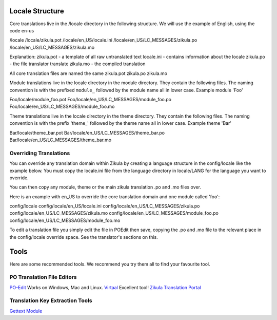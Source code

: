 Locale Structure
================

Core translations live in the /locale directory in the following structure. We will use the example of English, using the code en-us

/locale
/locale/zikula.pot
/locale/en_US/locale.ini
/locale/en_US/LC_MESSAGES/zikula.po
/locale/en_US/LC_MESSAGES/zikula.mo

Explanation:
zikula.pot - a template of all raw untranslated text
locale.ini - contains information about the locale
zikula.po - the file translator translate
zikula.mo - the compiled translation

All core translation files are named the same zikula.pot zikula.po zikula.mo

Module translations live in the locale directory in the module directory. They contain the following files. The naming
convention is with the prefixed ``module_`` followed by the module name all in lower case. Example module 'Foo'

Foo/locale/module_foo.pot
Foo/locale/en_US/LC_MESSAGES/module_foo.po
Foo/locale/en_US/LC_MESSAGES/module_foo.mo


Theme translations live in the locale directory in the theme directory. They contain the following files. The naming
convention is with the prefix 'theme_' followed by the theme name all in lower case. Example theme 'Bar'

Bar/locale/theme_bar.pot
Bar/locale/en_US/LC_MESSAGES/theme_bar.po
Bar/locale/en_US/LC_MESSAGES/theme_bar.mo

Overriding Translations
-----------------------
You can override any translation domain within Zikula by creating a language structure in the config/locale like the
example below. You must copy the locale.ini file from the language directory in locale/LANG for the language you want to override.

You can then copy any module, theme or the main zikula translation .po and .mo files over.

Here is an example with en_US to override the core translation domain and one module called 'foo':

config/locale
config/locale/en_US/locale.ini
config/locale/en_US/LC_MESSAGES/zikula.po
config/locale/en_US/LC_MESSAGES/zikula.mo
config/locale/en_US/LC_MESSAGES/module_foo.po
config/locale/en_US/LC_MESSAGES/module_foo.mo

To edit a translation file you simply edit the file in POEdit then save, copying the .po and .mo file to the relevant
place in the config/locale override space. See the translator's sections on this.


Tools
=====
Here are some recommended tools. We recommend you try them all to find your favourite tool.

PO Translation File Editors
---------------------------
PO-Edit_ Works on Windows, Mac and Linux.
Virtaal_ Excellent tool!
`Zikula Translation Portal`_

Translation Key Extraction Tools
--------------------------------
`Gettext Module`_


.. _PO-Edit: http://www.poedit.net/
.. _Virtaal: http://translate.sourceforge.net/wiki/virtaal/index
.. _Zikula Translation Portal: http://translate.zikula.org/
.. _Gettext Module: http://community.zikula.org/module-Gettext.htm